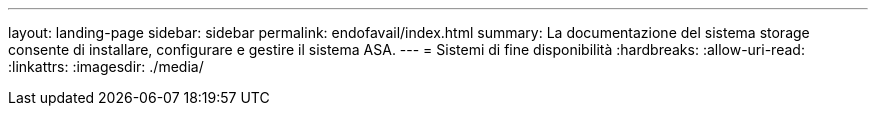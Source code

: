 ---
layout: landing-page 
sidebar: sidebar 
permalink: endofavail/index.html 
summary: La documentazione del sistema storage consente di installare, configurare e gestire il sistema ASA. 
---
= Sistemi di fine disponibilità
:hardbreaks:
:allow-uri-read: 
:linkattrs: 
:imagesdir: ./media/


